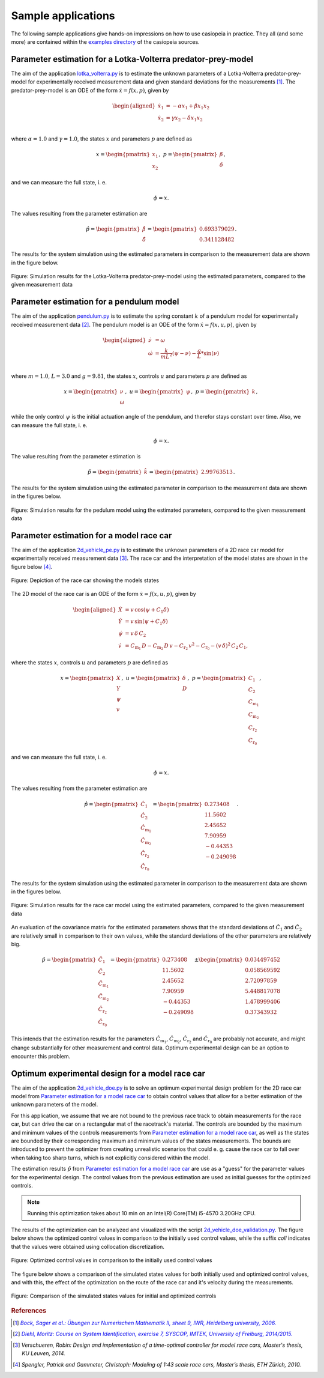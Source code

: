 .. This file is part of casiopeia.
..
.. Copyright 2014-2016 Adrian Bürger, Moritz Diehl
..
.. casiopeia is free software: you can redistribute it and/or modify
.. it under the terms of the GNU Lesser General Public License as published by
.. the Free Software Foundation, either version 3 of the License, or
.. (at your option) any later version.
..
.. casiopeia is distributed in the hope that it will be useful,
.. but WITHOUT ANY WARRANTY; without even the implied warranty of
.. MERCHANTABILITY or FITNESS FOR A PARTICULAR PURPOSE. See the
.. GNU Lesser General Public License for more details.
..
.. You should have received a copy of the GNU Lesser General Public License
.. along with casiopeia. If not, see <http://www.gnu.org/licenses/>.


.. _samples:

Sample applications
===================

The following sample applications give hands-on impressions on how to use casiopeia in practice. They all (and some more) are contained within the `examples directory <https://github.com/adbuerger/casiopeia/tree/master/examples>`_ of the casiopeia sources.

Parameter estimation for a Lotka-Volterra predator-prey-model
-------------------------------------------------------------

The aim of the application `lotka_volterra.py <https://github.com/adbuerger/casiopeia/blob/master/examples/lotka_volterra_pe.py>`_ is to estimate the unknown parameters of a Lotka-Volterra predator-prey-model for experimentally received measurement data and given standard deviations for the measurements [#f1]_. The predator-prey-model is an ODE of the form :math:`\dot{x} = f(x,p)`, given by

.. math::

    \begin{aligned}
        \dot{x}_1 &= - \alpha x_1 + \beta x_1 x_2 \\
        \dot{x}_2 &= \gamma x_2 - \delta x_1 x_2 \\
    \end{aligned}

where :math:`\alpha = 1.0` and :math:`\gamma = 1.0`, the states :math:`x` and parameters :math:`p` are defined as 

.. math::

    x = \begin{pmatrix} {x_1} \\ {x_2} \end{pmatrix}, ~ p = \begin{pmatrix} {\beta} \\ {\delta} \end{pmatrix},

and we can measure the full state, i. e.  

.. math::

    \phi = x.

The values resulting from the parameter estimation are 

.. math::

    \hat{p} = \begin{pmatrix} {\hat{\beta}} \\ {\hat{\delta}} \end{pmatrix} = \begin{pmatrix} {0.693379029} \\ {0.341128482} \end{pmatrix}.

The results for the system simulation using the estimated parameters in comparison to the measurement data are shown in the figure below.

.. figure:: lv_results.png
    :scale: 80%
    :align: center

    Figure: Simulation results for the Lotka-Volterra predator-prey-model using the estimated parameters, compared to the given measurement data


Parameter estimation for a pendulum model
-----------------------------------------

The aim of the application `pendulum.py <https://github.com/adbuerger/casiopeia/blob/master/examples/pendulum_pe.py>`_ is to estimate the spring constant :math:`k` of a pendulum model for experimentally received measurement data [#f2]_. The pendulum model is an ODE of the form :math:`\dot{x} = f(x,u,p)`, given by

.. math::

    \begin{aligned}
        \dot{\nu} &= \omega \\
        \dot{\omega} &= \frac{k}{m L^2} (\psi - \nu) - \frac{g}{L} * \sin(\nu)  \\
    \end{aligned}

where :math:`m = 1.0`, :math:`L = 3.0` and :math:`g = 9.81`, the states :math:`x`, controls :math:`u` and parameters :math:`p` are defined as

.. math::

    x = \begin{pmatrix} {\nu} \\ {\omega} \end{pmatrix}, ~ u = \begin{pmatrix} {\psi} \end{pmatrix}, ~ p = \begin{pmatrix} {k} \end{pmatrix},

while the only control :math:`\psi` is the initial actuation angle of the pendulum, and therefor stays constant over time. Also, we can measure the full state, i. e. 

.. math::

    \phi = x.

The value resulting from the parameter estimation is

.. math::

    \hat{p} = \begin{pmatrix} {\hat{k}}\end{pmatrix} = \begin{pmatrix} {2.99763513} \end{pmatrix}.

The results for the system simulation using the estimated parameter in comparison to the measurement data are shown in the figures below.

..  figure:: pendulum_results.png
    :scale: 50%
    :align: center

    Figure: Simulation results for the pedulum model using the estimated parameters, compared to the given measurement data

.. _racecarpe:

Parameter estimation for a model race car
-----------------------------------------

The aim of the application `2d_vehicle_pe.py <https://github.com/adbuerger/casiopeia/blob/master/examples/2d_vehicle_pe.py>`_ is to estimate the unknown parameters of a 2D race car model for experimentally received measurement data [#f3]_. The race car and the interpretation of the model states are shown in the figure below [#f4]_.

.. figure:: rc.png
    :scale: 60%
    :align: center

    Figure: Depiction of the race car showing the models states

The 2D model of the race car is an ODE of the form :math:`\dot{x} = f(x,u,p)`, given by

.. math::

    \begin{aligned}
        \dot{X} &= v \, \text{cos}(\psi + C_{1} \delta)\\
        \dot{Y} &= v \, \text{sin}(\psi + C_{1} \delta) \\
        \dot{\psi} &= v \, \delta \, C_{2} \\
        \dot{v} &= C_{\text{m}_{1}} \, D - C_{\text{m}_{2}} \, D \, v - C_{\text{r}_{2}} \, v^{2} - C_{\text{r}_{0}} - (v \, \delta)^{2} \, C_{2} \, C_{1},
    \end{aligned}


where the states :math:`x`, controls :math:`u` and parameters :math:`p` are defined as 

.. math::

    x = \begin{pmatrix} {X} \\ {Y} \\ {\psi} \\ {v} \end{pmatrix}, ~ u = \begin{pmatrix} {\delta} \\ D \end{pmatrix}, ~ p = \begin{pmatrix} {C_{1}} \\ {C_{2}} \\ {C_{\text{m}_{1}}}  \\ {C_{\text{m}_{2}}} \\ {C_{\text{r}_{2}}} \\ {C_{\text{r}_{0}}} \end{pmatrix},

and we can measure the full state, i. e.  

.. math::

    \phi = x.


The values resulting from the parameter estimation are

.. math::

    \hat{p} = \begin{pmatrix} {\hat{C_{1}}} \\ {\hat{C_{2}}} \\ {\hat{C_{\text{m}_{1}}}}  \\ {\hat{C_{\text{m}_{2}}}} \\ {\hat{C_{\text{r}_{2}}}} \\ {\hat{C_{\text{r}_{0}}}} \end{pmatrix} = \begin{pmatrix} {  0.273408} \\ { 11.5602} \\ {2.45652} \\ {7.90959} \\ {-0.44353} \\ {-0.249098} \end{pmatrix}.

The results for the system simulation using the estimated parameter in comparison to the measurement data are shown in the figures below.

..  figure:: rc_results.png
    :scale: 70%
    :align: center

    Figure: Simulation results for the race car model using the estimated parameters, compared to the given measurement data

An evaluation of the covariance matrix for the estimated parameters shows that the standard deviations of :math:`\hat{C_{1}}` and :math:`\hat{C_{2}}` are relatively small in comparison to their own values, while the standard deviations of the other parameters are relatively big.

.. math::

    \hat{p} = \begin{pmatrix} {\hat{C_{1}}} \\ {\hat{C_{2}}} \\ {\hat{C_{\text{m}_{1}}}}  \\ {\hat{C_{\text{m}_{2}}}} \\ {\hat{C_{\text{r}_{2}}}} \\ {\hat{C_{\text{r}_{0}}}} \end{pmatrix} = \begin{pmatrix} {  0.273408} \\ { 11.5602} \\ {2.45652} \\ {7.90959} \\ {-0.44353} \\ {-0.249098} \end{pmatrix} \pm \begin{pmatrix} {0.034497452} \\ {0.058569592} \\ {2.72097859} \\ {5.448817078} \\ {1.478999406} \\ {0.37343932} \end{pmatrix}


This intends that the estimation results for the parameters  :math:`\hat{C_{\text{m}_{1}}}`, :math:`\hat{C_{\text{m}_{2}}}`, :math:`\hat{C_{\text{r}_{2}}}` and :math:`\hat{C_{\text{r}_{0}}}` are probably not accurate, and might change substantially for other measurement and control data. Optimum experimental design can be an option to encounter this problem.


Optimum experimental design for a model race car
------------------------------------------------

The aim of the application `2d_vehicle_doe.py <https://github.com/adbuerger/casiopeia/blob/master/examples/2d_vehicle_doe.py>`_ is to solve an optimum experimental design problem for the 2D race car model from `Parameter estimation for a model race car`_ to obtain control values that allow for a better estimation of the unknown parameters of the model.

For this application, we assume that we are not bound to the previous race track to obtain measurements for the race car, but can drive the car on a rectangular mat of the racetrack's material. The controls are bounded by the maximum and minimum values of the controls measurements from `Parameter estimation for a model race car`_, as well as the states are bounded by their corresponding maximum and minimum values of the states measurements. The bounds are introduced to prevent the optimizer from creating unrealistic scenarios that could e. g. cause the race car to fall over when taking too sharp turns, which is not explicitly considered within the model.

The estimation results :math:`\hat{p}` from `Parameter estimation for a model race car`_ are use as a "guess" for the parameter values for the experimental design. The control values from the previous estimation are used as initial guesses for the optimized controls.

.. note:: Running this optimization takes about 10 min on an Intel(R) Core(TM) i5-4570 3.20GHz CPU.

The results of the optimization can be analyzed and visualized with the script `2d_vehicle_doe_validation.py <https://github.com/adbuerger/casiopeia/blob/master/examples/2d_vehicle_validation.py>`_. The figure below shows the optimized control values in comparison to the initially used control values, while the suffix `coll` indicates that the values were obtained using collocation discretization.

..  figure:: rc_doe_controls.png
    :scale: 70%
    :align: center

    Figure: Optimized control values in comparison to the initially used control values

The figure below shows a comparison of the simulated states values for both initially used and optimized control values, and with this, the effect of the optimization on the route of the race car and it's velocity during the measurements.

..  figure:: rc_doe_states.png
    :scale: 70%
    :align: center

    Figure: Comparison of the simulated states values for initial and optimized controls

.. rubric:: References

.. Process for italic links, see: http://stackoverflow.com/questions/10669099/italicize-text-containing-a-link

.. [#f1] |linkf1|_

.. _linkf1: http://www.iwr.uni-heidelberg.de/~agbock/TEACHING/2006ws/NUM2/UEBUNGSBLAETTER/THEORIE/t09.pdf

.. |linkf1| replace:: *Bock, Sager et al.: Übungen zur Numerischen Mathematik II, sheet 9, IWR, Heidelberg university, 2006.*

.. [#f2] |linkf2|_

.. _linkf2: https://www.imtek.de/professuren/systemtheorie/events/dateien/exercise7.pdf

.. |linkf2| replace:: *Diehl, Moritz: Course on System Identification, exercise 7, SYSCOP, IMTEK, University of Freiburg, 2014/2015.*

.. [#f3] *Verschueren, Robin: Design and implementation of a time-optimal controller for model race cars, Master's thesis, KU Leuven, 2014.*

.. [#f4] *Spengler, Patrick and Gammeter, Christoph: Modeling of 1:43 scale race cars, Master’s thesis, ETH Zürich, 2010.*
